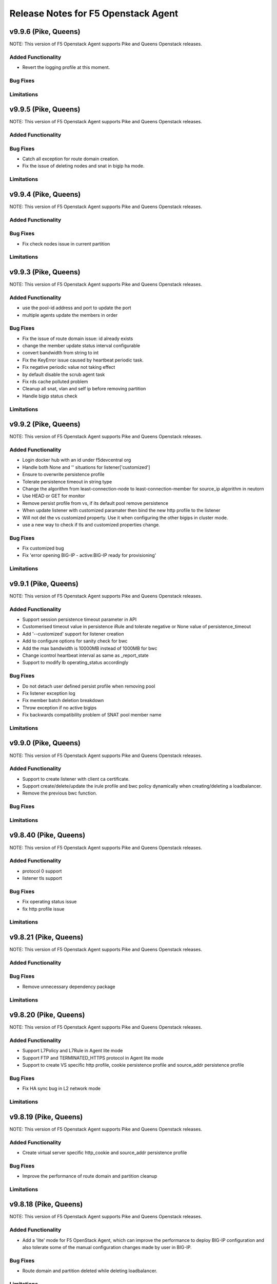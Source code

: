 .. index:: Release Notes

.. _Release Notes:

Release Notes for F5 Openstack Agent
====================================

v9.9.6 (Pike, Queens)
--------------------------------------------
NOTE: This version of F5 Openstack Agent supports Pike and Queens Openstack releases.

Added Functionality
```````````````````
* Revert the logging profile at this moment.

Bug Fixes
`````````

Limitations
```````````

v9.9.5 (Pike, Queens)
--------------------------------------------
NOTE: This version of F5 Openstack Agent supports Pike and Queens Openstack releases.

Added Functionality
```````````````````

Bug Fixes
`````````
* Catch all exception for route domain creation.
* Fix the issue of deleting nodes and snat in bigip ha mode.

Limitations
```````````

v9.9.4 (Pike, Queens)
--------------------------------------------
NOTE: This version of F5 Openstack Agent supports Pike and Queens Openstack releases.

Added Functionality
```````````````````

Bug Fixes
`````````
* Fix check nodes issue in current partition

Limitations
```````````

v9.9.3 (Pike, Queens)
--------------------------------------------
NOTE: This version of F5 Openstack Agent supports Pike and Queens Openstack releases.

Added Functionality
```````````````````
* use the pool-id address and port to update the port
* multiple agents update the members in order

Bug Fixes
`````````
* Fix the issue of route domain issue: id already exists
* change the member update status interval configurable
* convert bandwidth from string to int
* Fix the KeyError issue caused by heartbeat periodic task.
* Fix negative periodic value not taking effect
* by default disable the scrub agent task
* Fix rds cache polluted problem
* Cleanup all snat, vlan and self ip before removing partition
* Handle bigip status check

Limitations
```````````

v9.9.2 (Pike, Queens)
--------------------------------------------
NOTE: This version of F5 Openstack Agent supports Pike and Queens Openstack releases.

Added Functionality
```````````````````
* Login docker hub with an id under f5devcentral org
* Handle both None and '' situations for listener['customized']
* Ensure to overwrite persistence profile
* Tolerate persistence timeout in string type
* Change the algorithm from least-connection-node to least-connection-member for source_ip algorithm in neutorn
* Use HEAD or GET for monitor
* Remove persist profile from vs, if its default pool remove persistence
* When update listener with customized paramater then bind the new http profile to the listener
* Will not del the vs customized property. Use it when configuring the other bigips in cluster mode.
* use a new way to check if tls and customized properties change.

Bug Fixes
`````````
* Fix customized bug
* Fix 'error opening BIG-IP - active:BIG-IP ready for provisioning'

Limitations
```````````

v9.9.1 (Pike, Queens)
--------------------------------------------
NOTE: This version of F5 Openstack Agent supports Pike and Queens Openstack releases.

Added Functionality
```````````````````
* Support session persistence timeout parameter in API
* Customerised timeout value in persistence iRule and tolerate negative or None value of persistence_timeout
* Add '--customized' support for listener creation
* Add to configure options for sanity check for bwc
* Add the max bandwidth is 10000MB instead of 1000MB for bwc
* Change icontrol heartbeat interval as same as _report_state
* Support to modify lb operating_status accordingly

Bug Fixes
`````````
* Do not detach user defined persist profile when removing pool
* Fix listener exception log
* Fix member batch deletion breakdown
* Throw exception if no active bigips
* Fix backwards compatibility problem of SNAT pool member name

Limitations
```````````

v9.9.0 (Pike, Queens)
--------------------------------------------
NOTE: This version of F5 Openstack Agent supports Pike and Queens Openstack releases.

Added Functionality
```````````````````
* Support to create listener with client ca certificate.
* Support create/delete/update the irule profile and bwc policy dynamically when creating/deleting a loadbalancer.
* Remove the previous bwc function.

Bug Fixes
`````````

Limitations
```````````

v9.8.40 (Pike, Queens)
--------------------------------------------
NOTE: This version of F5 Openstack Agent supports Pike and Queens Openstack releases.

Added Functionality
```````````````````
* protocol 0 support
* listener tls support

Bug Fixes
`````````
* Fix operating status issue
* fix http profile issue

Limitations
```````````

v9.8.21 (Pike, Queens)
--------------------------------------------
NOTE: This version of F5 Openstack Agent supports Pike and Queens Openstack releases.

Added Functionality
```````````````````

Bug Fixes
`````````
* Remove unnecessary dependency package

Limitations
```````````

v9.8.20 (Pike, Queens)
--------------------------------------------
NOTE: This version of F5 Openstack Agent supports Pike and Queens Openstack releases.

Added Functionality
```````````````````
* Support L7Policy and L7Rule in Agent lite mode
* Support FTP and TERMINATED_HTTPS protocol in Agent lite mode
* Support to create VS specific http profile, cookie persistence profile and source_addr persistence profile

Bug Fixes
`````````
* Fix HA sync bug in L2 network mode

Limitations
```````````

v9.8.19 (Pike, Queens)
--------------------------------------------
NOTE: This version of F5 Openstack Agent supports Pike and Queens Openstack releases.

Added Functionality
```````````````````
* Create virtual server specific http_cookie and source_addr persistence profile

Bug Fixes
`````````
* Improve the performance of route domain and partition cleanup

Limitations
```````````

v9.8.18 (Pike, Queens)
--------------------------------------------
NOTE: This version of F5 Openstack Agent supports Pike and Queens Openstack releases.

Added Functionality
```````````````````
* Add a 'lite' mode for F5 OpenStack Agent, which can improve the performance to deploy BIG-IP configuration and also tolerate some of the manual configuration changes made by user in BIG-IP.

Bug Fixes
`````````
* Route domain and partition deleted while deleting loadbalancer.

Limitations
```````````
* Agent lite only works with F5 LBaaS driver whose performance mode is 3.

v9.8.6 (Mitaka, Newton, Ocata, Pike, Queens)
--------------------------------------------
NOTE: This version of F5 Openstack Agent supports Mitaka, Newton, Ocata, Pike and Queens Openstack releases.

Added Functionality
```````````````````
* snat transparent and udp
* bandwidth control
* diameter, SIP

Bug Fixes
`````````

Limitations
```````````

v9.8.3 (Mitaka, Newton, Ocata, Pike, Queens)
--------------------------------------------
NOTE: This version of F5 Openstack Agent supports Mitaka, Newton, Ocata, Pike and Queens Openstack releases.

Added Functionality
```````````````````
* Refresh esd with trigger

Bug Fixes
`````````

Limitations
```````````

v9.8.2 (Mitaka, Newton, Ocata, Pike, Queens)
--------------------------------------------
NOTE: This version of F5 Openstack Agent supports Mitaka, Newton, Ocata, Pike and Queens Openstack releases.

Added Functionality
```````````````````
* Enhanced Advanced Load Balancer(ALB).

  - Added a switch to control whether or not b64decode 2 passwords

Bug Fixes
`````````

Limitations
```````````

v9.8.1 (Mitaka, Newton, Ocata, Pike, Queens)
--------------------------------------------
NOTE: This version of F5 Openstack Agent supports Mitaka, Newton, Ocata, Pike and Queens Openstack releases.

Added Functionality
```````````````````
* Enhanced Advanced Load Balancer(ALB).

  - Added support for Queens
  - Added some HPB code
  - Enabled REGEX comparison type for l7 rules
  - Added some IPv6 code


Bug Fixes
`````````

Limitations
```````````

v9.8.0 (Mitaka, Newton, Ocata, Pike)
------------------------------------
NOTE: This version of F5 Openstack Agent will support Mitaka, Newton, Ocata and Pike Openstack releases.

Added Functionality
```````````````````
* Enhanced Advanced Load Balancer(ALB).

  Add 2 profile types support in Enhanced Service Definition(ESD):

  - HTTP profile.
  - OneConnect profile.

Bug Fixes
`````````
- Can not create selfip in both units using the same route domain ids.
- Deletes incorrect route domain.

Limitations
```````````
